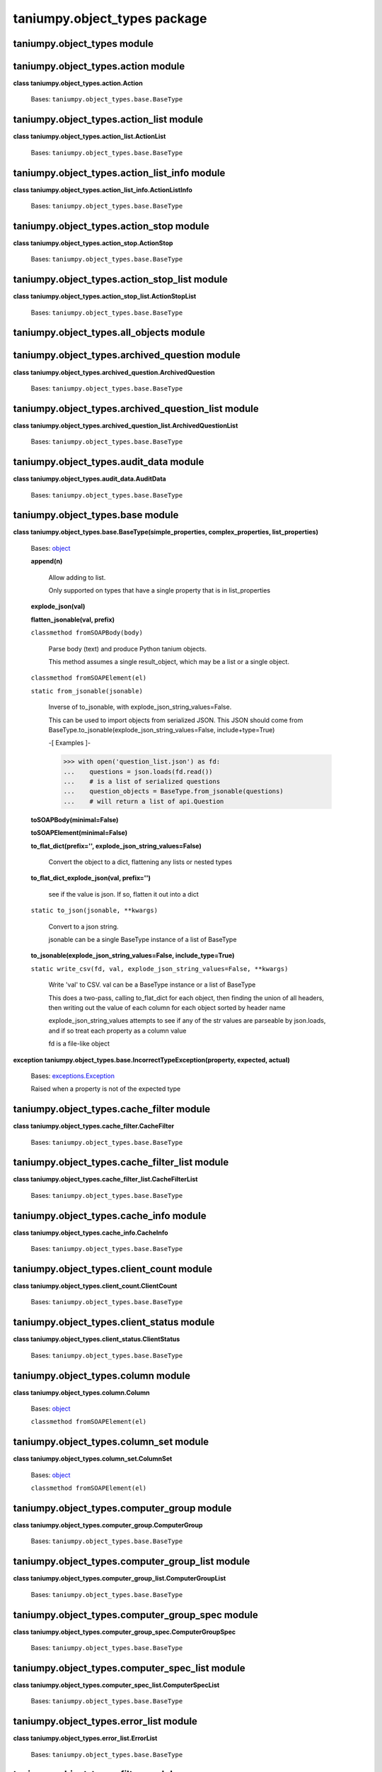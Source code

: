 
taniumpy.object_types package
*****************************


taniumpy.object_types module
============================


taniumpy.object_types.action module
===================================

**class taniumpy.object_types.action.Action**

   Bases: ``taniumpy.object_types.base.BaseType``


taniumpy.object_types.action_list module
========================================

**class taniumpy.object_types.action_list.ActionList**

   Bases: ``taniumpy.object_types.base.BaseType``


taniumpy.object_types.action_list_info module
=============================================

**class taniumpy.object_types.action_list_info.ActionListInfo**

   Bases: ``taniumpy.object_types.base.BaseType``


taniumpy.object_types.action_stop module
========================================

**class taniumpy.object_types.action_stop.ActionStop**

   Bases: ``taniumpy.object_types.base.BaseType``


taniumpy.object_types.action_stop_list module
=============================================

**class taniumpy.object_types.action_stop_list.ActionStopList**

   Bases: ``taniumpy.object_types.base.BaseType``


taniumpy.object_types.all_objects module
========================================


taniumpy.object_types.archived_question module
==============================================

**class taniumpy.object_types.archived_question.ArchivedQuestion**

   Bases: ``taniumpy.object_types.base.BaseType``


taniumpy.object_types.archived_question_list module
===================================================

**class
taniumpy.object_types.archived_question_list.ArchivedQuestionList**

   Bases: ``taniumpy.object_types.base.BaseType``


taniumpy.object_types.audit_data module
=======================================

**class taniumpy.object_types.audit_data.AuditData**

   Bases: ``taniumpy.object_types.base.BaseType``


taniumpy.object_types.base module
=================================

**class taniumpy.object_types.base.BaseType(simple_properties,
complex_properties, list_properties)**

   Bases: `object
   <http://docs.python.org/2.7/library/functions.html#object>`_

   **append(n)**

      Allow adding to list.

      Only supported on types that have a single property that is in
      list_properties

   **explode_json(val)**

   **flatten_jsonable(val, prefix)**

   ``classmethod fromSOAPBody(body)``

      Parse body (text) and produce Python tanium objects.

      This method assumes a single result_object, which may be a list
      or a single object.

   ``classmethod fromSOAPElement(el)``

   ``static from_jsonable(jsonable)``

      Inverse of to_jsonable, with explode_json_string_values=False.

      This can be used to import objects from serialized JSON. This
      JSON should come from
      BaseType.to_jsonable(explode_json_string_values=False,
      include+type=True)

      -[ Examples ]-

      >>> with open('question_list.json') as fd:
      ...    questions = json.loads(fd.read())
      ...    # is a list of serialized questions
      ...    question_objects = BaseType.from_jsonable(questions)
      ...    # will return a list of api.Question

   **toSOAPBody(minimal=False)**

   **toSOAPElement(minimal=False)**

   **to_flat_dict(prefix='', explode_json_string_values=False)**

      Convert the object to a dict, flattening any lists or nested
      types

   **to_flat_dict_explode_json(val, prefix='')**

      see if the value is json. If so, flatten it out into a dict

   ``static to_json(jsonable, **kwargs)``

      Convert to a json string.

      jsonable can be a single BaseType instance of a list of BaseType

   **to_jsonable(explode_json_string_values=False,
   include_type=True)**

   ``static write_csv(fd, val, explode_json_string_values=False,
   **kwargs)``

      Write 'val' to CSV. val can be a BaseType instance or a list of
      BaseType

      This does a two-pass, calling to_flat_dict for each object, then
      finding the union of all headers, then writing out the value of
      each column for each object sorted by header name

      explode_json_string_values attempts to see if any of the str
      values are parseable by json.loads, and if so treat each
      property as a column value

      fd is a file-like object

**exception
taniumpy.object_types.base.IncorrectTypeException(property, expected,
actual)**

   Bases: `exceptions.Exception
   <http://docs.python.org/2.7/library/exceptions.html#exceptions.Exception>`_

   Raised when a property is not of the expected type


taniumpy.object_types.cache_filter module
=========================================

**class taniumpy.object_types.cache_filter.CacheFilter**

   Bases: ``taniumpy.object_types.base.BaseType``


taniumpy.object_types.cache_filter_list module
==============================================

**class taniumpy.object_types.cache_filter_list.CacheFilterList**

   Bases: ``taniumpy.object_types.base.BaseType``


taniumpy.object_types.cache_info module
=======================================

**class taniumpy.object_types.cache_info.CacheInfo**

   Bases: ``taniumpy.object_types.base.BaseType``


taniumpy.object_types.client_count module
=========================================

**class taniumpy.object_types.client_count.ClientCount**

   Bases: ``taniumpy.object_types.base.BaseType``


taniumpy.object_types.client_status module
==========================================

**class taniumpy.object_types.client_status.ClientStatus**

   Bases: ``taniumpy.object_types.base.BaseType``


taniumpy.object_types.column module
===================================

**class taniumpy.object_types.column.Column**

   Bases: `object
   <http://docs.python.org/2.7/library/functions.html#object>`_

   ``classmethod fromSOAPElement(el)``


taniumpy.object_types.column_set module
=======================================

**class taniumpy.object_types.column_set.ColumnSet**

   Bases: `object
   <http://docs.python.org/2.7/library/functions.html#object>`_

   ``classmethod fromSOAPElement(el)``


taniumpy.object_types.computer_group module
===========================================

**class taniumpy.object_types.computer_group.ComputerGroup**

   Bases: ``taniumpy.object_types.base.BaseType``


taniumpy.object_types.computer_group_list module
================================================

**class taniumpy.object_types.computer_group_list.ComputerGroupList**

   Bases: ``taniumpy.object_types.base.BaseType``


taniumpy.object_types.computer_group_spec module
================================================

**class taniumpy.object_types.computer_group_spec.ComputerGroupSpec**

   Bases: ``taniumpy.object_types.base.BaseType``


taniumpy.object_types.computer_spec_list module
===============================================

**class taniumpy.object_types.computer_spec_list.ComputerSpecList**

   Bases: ``taniumpy.object_types.base.BaseType``


taniumpy.object_types.error_list module
=======================================

**class taniumpy.object_types.error_list.ErrorList**

   Bases: ``taniumpy.object_types.base.BaseType``


taniumpy.object_types.filter module
===================================

**class taniumpy.object_types.filter.Filter**

   Bases: ``taniumpy.object_types.base.BaseType``


taniumpy.object_types.filter_list module
========================================

**class taniumpy.object_types.filter_list.FilterList**

   Bases: ``taniumpy.object_types.base.BaseType``


taniumpy.object_types.group module
==================================

**class taniumpy.object_types.group.Group**

   Bases: ``taniumpy.object_types.base.BaseType``


taniumpy.object_types.group_list module
=======================================

**class taniumpy.object_types.group_list.GroupList**

   Bases: ``taniumpy.object_types.base.BaseType``


taniumpy.object_types.metadata_item module
==========================================

**class taniumpy.object_types.metadata_item.MetadataItem**

   Bases: ``taniumpy.object_types.base.BaseType``


taniumpy.object_types.metadata_list module
==========================================

**class taniumpy.object_types.metadata_list.MetadataList**

   Bases: ``taniumpy.object_types.base.BaseType``


taniumpy.object_types.object_list module
========================================

**class taniumpy.object_types.object_list.ObjectList**

   Bases: ``taniumpy.object_types.base.BaseType``


taniumpy.object_types.object_list_types module
==============================================


taniumpy.object_types.options module
====================================

**class taniumpy.object_types.options.Options**

   Bases: ``taniumpy.object_types.base.BaseType``


taniumpy.object_types.package_file module
=========================================

**class taniumpy.object_types.package_file.PackageFile**

   Bases: ``taniumpy.object_types.base.BaseType``


taniumpy.object_types.package_file_list module
==============================================

**class taniumpy.object_types.package_file_list.PackageFileList**

   Bases: ``taniumpy.object_types.base.BaseType``


taniumpy.object_types.package_file_status module
================================================

**class taniumpy.object_types.package_file_status.PackageFileStatus**

   Bases: ``taniumpy.object_types.base.BaseType``


taniumpy.object_types.package_file_status_list module
=====================================================

**class
taniumpy.object_types.package_file_status_list.PackageFileStatusList**

   Bases: ``taniumpy.object_types.base.BaseType``


taniumpy.object_types.package_file_template module
==================================================

**class
taniumpy.object_types.package_file_template.PackageFileTemplate**

   Bases: ``taniumpy.object_types.base.BaseType``


taniumpy.object_types.package_file_template_list module
=======================================================

**class
taniumpy.object_types.package_file_template_list.PackageFileTemplateList**

   Bases: ``taniumpy.object_types.base.BaseType``


taniumpy.object_types.package_spec module
=========================================

**class taniumpy.object_types.package_spec.PackageSpec**

   Bases: ``taniumpy.object_types.base.BaseType``


taniumpy.object_types.package_spec_list module
==============================================

**class taniumpy.object_types.package_spec_list.PackageSpecList**

   Bases: ``taniumpy.object_types.base.BaseType``


taniumpy.object_types.parameter module
======================================

**class taniumpy.object_types.parameter.Parameter**

   Bases: ``taniumpy.object_types.base.BaseType``


taniumpy.object_types.parameter_list module
===========================================

**class taniumpy.object_types.parameter_list.ParameterList**

   Bases: ``taniumpy.object_types.base.BaseType``


taniumpy.object_types.parse_job module
======================================

**class taniumpy.object_types.parse_job.ParseJob**

   Bases: ``taniumpy.object_types.base.BaseType``


taniumpy.object_types.parse_job_list module
===========================================

**class taniumpy.object_types.parse_job_list.ParseJobList**

   Bases: ``taniumpy.object_types.base.BaseType``


taniumpy.object_types.parse_result module
=========================================

**class taniumpy.object_types.parse_result.ParseResult**

   Bases: ``taniumpy.object_types.base.BaseType``


taniumpy.object_types.parse_result_group module
===============================================

**class taniumpy.object_types.parse_result_group.ParseResultGroup**

   Bases: ``taniumpy.object_types.base.BaseType``


taniumpy.object_types.parse_result_group_list module
====================================================

**class
taniumpy.object_types.parse_result_group_list.ParseResultGroupList**

   Bases: ``taniumpy.object_types.base.BaseType``


taniumpy.object_types.parse_result_list module
==============================================

**class taniumpy.object_types.parse_result_list.ParseResultList**

   Bases: ``taniumpy.object_types.base.BaseType``


taniumpy.object_types.plugin module
===================================

**class taniumpy.object_types.plugin.Plugin**

   Bases: ``taniumpy.object_types.base.BaseType``


taniumpy.object_types.plugin_argument module
============================================

**class taniumpy.object_types.plugin_argument.PluginArgument**

   Bases: ``taniumpy.object_types.base.BaseType``


taniumpy.object_types.plugin_argument_list module
=================================================

**class
taniumpy.object_types.plugin_argument_list.PluginArgumentList**

   Bases: ``taniumpy.object_types.base.BaseType``


taniumpy.object_types.plugin_command_list module
================================================

**class taniumpy.object_types.plugin_command_list.PluginCommandList**

   Bases: ``taniumpy.object_types.base.BaseType``


taniumpy.object_types.plugin_list module
========================================

**class taniumpy.object_types.plugin_list.PluginList**

   Bases: ``taniumpy.object_types.base.BaseType``


taniumpy.object_types.plugin_schedule module
============================================

**class taniumpy.object_types.plugin_schedule.PluginSchedule**

   Bases: ``taniumpy.object_types.base.BaseType``


taniumpy.object_types.plugin_schedule_list module
=================================================

**class
taniumpy.object_types.plugin_schedule_list.PluginScheduleList**

   Bases: ``taniumpy.object_types.base.BaseType``


taniumpy.object_types.plugin_sql module
=======================================

**class taniumpy.object_types.plugin_sql.PluginSql**

   Bases: ``taniumpy.object_types.base.BaseType``


taniumpy.object_types.plugin_sql_column module
==============================================

**class taniumpy.object_types.plugin_sql_column.PluginSqlColumn**

   Bases: ``taniumpy.object_types.base.BaseType``


taniumpy.object_types.plugin_sql_result module
==============================================

**class taniumpy.object_types.plugin_sql_result.PluginSqlResult**

   Bases: ``taniumpy.object_types.base.BaseType``


taniumpy.object_types.question module
=====================================

**class taniumpy.object_types.question.Question**

   Bases: ``taniumpy.object_types.base.BaseType``


taniumpy.object_types.question_list module
==========================================

**class taniumpy.object_types.question_list.QuestionList**

   Bases: ``taniumpy.object_types.base.BaseType``


taniumpy.object_types.question_list_info module
===============================================

**class taniumpy.object_types.question_list_info.QuestionListInfo**

   Bases: ``taniumpy.object_types.base.BaseType``


taniumpy.object_types.result_info module
========================================

**class taniumpy.object_types.result_info.ResultInfo**

   Bases: `object
   <http://docs.python.org/2.7/library/functions.html#object>`_

   Wrap the result of GetResultInfo

   ``classmethod fromSOAPElement(el)``

      Deserialize a ResultInfo from a result_info SOAPElement

      Assumes all properties are integer values (true today)


taniumpy.object_types.result_set module
=======================================

**class taniumpy.object_types.result_set.ResultSet**

   Bases: `object
   <http://docs.python.org/2.7/library/functions.html#object>`_

   Wrap the result of GetResultData

   ``classmethod fromSOAPElement(el)``

      Deserialize a ResultInfo from a result_info SOAPElement

      Assumes all properties are integer values (true today)

   ``static to_json(jsonable, **kwargs)``

      Convert to a json string.

      jsonable must be a ResultSet instance

   **to_jsonable(**kwargs)**

   ``static write_csv(fd, val, **kwargs)``


taniumpy.object_types.row module
================================

**class taniumpy.object_types.row.Row(columns)**

   Bases: `object
   <http://docs.python.org/2.7/library/functions.html#object>`_

   A row in a result set.

   Values are stored in column order, also accessible by key using []

   ``classmethod fromSOAPElement(el, columns)``


taniumpy.object_types.saved_action module
=========================================

**class taniumpy.object_types.saved_action.SavedAction**

   Bases: ``taniumpy.object_types.base.BaseType``


taniumpy.object_types.saved_action_approval module
==================================================

**class
taniumpy.object_types.saved_action_approval.SavedActionApproval**

   Bases: ``taniumpy.object_types.base.BaseType``


taniumpy.object_types.saved_action_list module
==============================================

**class taniumpy.object_types.saved_action_list.SavedActionList**

   Bases: ``taniumpy.object_types.base.BaseType``


taniumpy.object_types.saved_action_policy module
================================================

**class taniumpy.object_types.saved_action_policy.SavedActionPolicy**

   Bases: ``taniumpy.object_types.base.BaseType``


taniumpy.object_types.saved_action_row_id_list module
=====================================================

**class
taniumpy.object_types.saved_action_row_id_list.SavedActionRowIdList**

   Bases: ``taniumpy.object_types.base.BaseType``


taniumpy.object_types.saved_question module
===========================================

**class taniumpy.object_types.saved_question.SavedQuestion**

   Bases: ``taniumpy.object_types.base.BaseType``


taniumpy.object_types.saved_question_list module
================================================

**class taniumpy.object_types.saved_question_list.SavedQuestionList**

   Bases: ``taniumpy.object_types.base.BaseType``


taniumpy.object_types.select module
===================================

**class taniumpy.object_types.select.Select**

   Bases: ``taniumpy.object_types.base.BaseType``


taniumpy.object_types.select_list module
========================================

**class taniumpy.object_types.select_list.SelectList**

   Bases: ``taniumpy.object_types.base.BaseType``


taniumpy.object_types.sensor module
===================================

**class taniumpy.object_types.sensor.Sensor**

   Bases: ``taniumpy.object_types.base.BaseType``


taniumpy.object_types.sensor_list module
========================================

**class taniumpy.object_types.sensor_list.SensorList**

   Bases: ``taniumpy.object_types.base.BaseType``


taniumpy.object_types.sensor_query module
=========================================

**class taniumpy.object_types.sensor_query.SensorQuery**

   Bases: ``taniumpy.object_types.base.BaseType``


taniumpy.object_types.sensor_query_list module
==============================================

**class taniumpy.object_types.sensor_query_list.SensorQueryList**

   Bases: ``taniumpy.object_types.base.BaseType``


taniumpy.object_types.sensor_string_hints module
================================================

**class taniumpy.object_types.sensor_string_hints.SensorStringHints**

   Bases: ``taniumpy.object_types.base.BaseType``


taniumpy.object_types.sensor_subcolumn module
=============================================

**class taniumpy.object_types.sensor_subcolumn.SensorSubcolumn**

   Bases: ``taniumpy.object_types.base.BaseType``


taniumpy.object_types.sensor_subcolumn_list module
==================================================

**class
taniumpy.object_types.sensor_subcolumn_list.SensorSubcolumnList**

   Bases: ``taniumpy.object_types.base.BaseType``


taniumpy.object_types.sensor_types module
=========================================


taniumpy.object_types.soap_error module
=======================================

**class taniumpy.object_types.soap_error.SoapError**

   Bases: ``taniumpy.object_types.base.BaseType``


taniumpy.object_types.system_setting module
===========================================

**class taniumpy.object_types.system_setting.SystemSetting**

   Bases: ``taniumpy.object_types.base.BaseType``


taniumpy.object_types.system_settings_list module
=================================================

**class
taniumpy.object_types.system_settings_list.SystemSettingsList**

   Bases: ``taniumpy.object_types.base.BaseType``


taniumpy.object_types.system_status_aggregate module
====================================================

**class
taniumpy.object_types.system_status_aggregate.SystemStatusAggregate**

   Bases: ``taniumpy.object_types.base.BaseType``


taniumpy.object_types.system_status_list module
===============================================

**class taniumpy.object_types.system_status_list.SystemStatusList**

   Bases: ``taniumpy.object_types.base.BaseType``


taniumpy.object_types.upload_file module
========================================

**class taniumpy.object_types.upload_file.UploadFile**

   Bases: ``taniumpy.object_types.base.BaseType``


taniumpy.object_types.upload_file_list module
=============================================

**class taniumpy.object_types.upload_file_list.UploadFileList**

   Bases: ``taniumpy.object_types.base.BaseType``


taniumpy.object_types.upload_file_status module
===============================================

**class taniumpy.object_types.upload_file_status.UploadFileStatus**

   Bases: ``taniumpy.object_types.base.BaseType``


taniumpy.object_types.user module
=================================

**class taniumpy.object_types.user.User**

   Bases: ``taniumpy.object_types.base.BaseType``


taniumpy.object_types.user_list module
======================================

**class taniumpy.object_types.user_list.UserList**

   Bases: ``taniumpy.object_types.base.BaseType``


taniumpy.object_types.user_permissions module
=============================================

**class taniumpy.object_types.user_permissions.UserPermissions**

   Bases: ``taniumpy.object_types.base.BaseType``


taniumpy.object_types.user_role module
======================================

**class taniumpy.object_types.user_role.UserRole**

   Bases: ``taniumpy.object_types.base.BaseType``


taniumpy.object_types.user_role_list module
===========================================

**class taniumpy.object_types.user_role_list.UserRoleList**

   Bases: ``taniumpy.object_types.base.BaseType``


taniumpy.object_types.version_aggregate module
==============================================

**class taniumpy.object_types.version_aggregate.VersionAggregate**

   Bases: ``taniumpy.object_types.base.BaseType``


taniumpy.object_types.version_aggregate_list module
===================================================

**class
taniumpy.object_types.version_aggregate_list.VersionAggregateList**

   Bases: ``taniumpy.object_types.base.BaseType``


taniumpy.object_types.white_listed_url module
=============================================

**class taniumpy.object_types.white_listed_url.WhiteListedUrl**

   Bases: ``taniumpy.object_types.base.BaseType``


taniumpy.object_types.white_listed_url_list module
==================================================

**class
taniumpy.object_types.white_listed_url_list.WhiteListedUrlList**

   Bases: ``taniumpy.object_types.base.BaseType``


taniumpy.object_types.xml_error module
======================================

**class taniumpy.object_types.xml_error.XmlError**

   Bases: ``taniumpy.object_types.base.BaseType``
